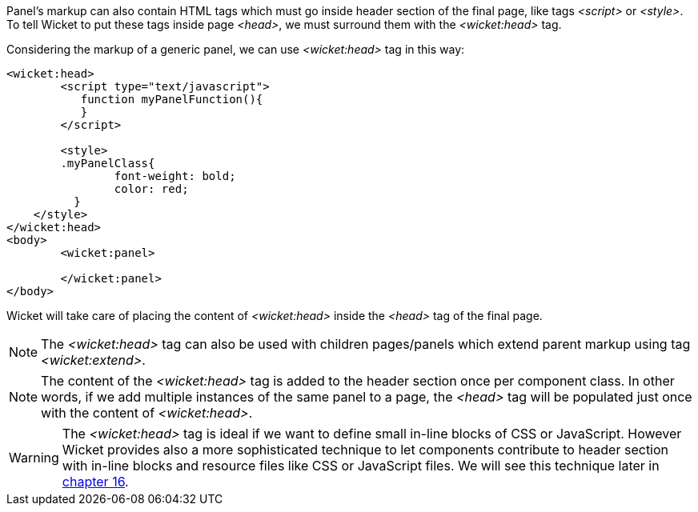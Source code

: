 
Panel's markup can also contain HTML tags which must go inside header section of the final page, like tags _<script>_ or _<style>_. To tell Wicket to put these tags inside page _<head>_, we must surround them with the _<wicket:head>_ tag.

Considering the markup of a generic panel, we can use _<wicket:head>_ tag in this way:

[source,html]
----
<wicket:head>
	<script type="text/javascript">
	   function myPanelFunction(){
	   }
	</script>
	
	<style>
        .myPanelClass{
	  	font-weight: bold;
	  	color: red;
	  }	 
    </style>
</wicket:head>
<body>
	<wicket:panel>

	</wicket:panel>
</body>	
----

Wicket will take care of placing the content of _<wicket:head>_ inside the _<head>_ tag of the final page.

NOTE: The _<wicket:head>_ tag can also be used with children pages/panels which extend parent markup using tag _<wicket:extend>_.

NOTE: The content of the _<wicket:head>_ tag is added to the header section once per component class. In other words, if we add multiple instances of the same panel to a page, the _<head>_ tag will be populated just once with the content of _<wicket:head>_.

WARNING: The _<wicket:head>_ tag is ideal if we want to define small in-line blocks of CSS or JavaScript. However Wicket provides also a more sophisticated technique to let components contribute to header section with in-line blocks and resource files like CSS or JavaScript files. We will see this technique later in 
<<_resource_management_with_wicket,chapter 16>>.

